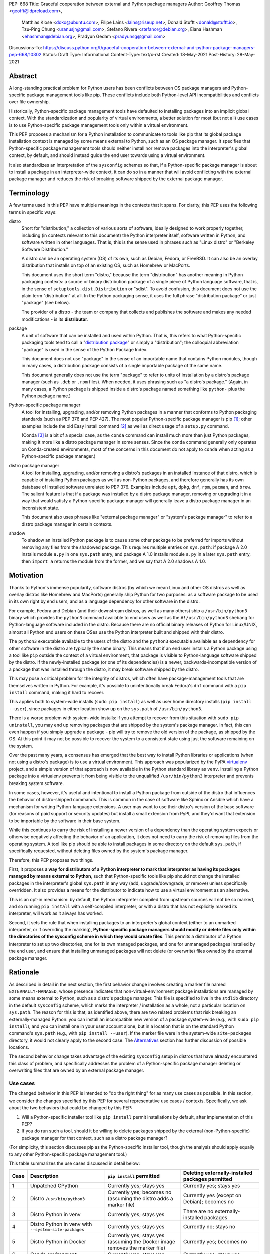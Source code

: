 PEP: 668
Title: Graceful cooperation between external and Python package managers
Author: Geoffrey Thomas <geofft@ldpreload.com>,
        Matthias Klose <doko@ubuntu.com>,
        Filipe Laíns <lains@riseup.net>,
        Donald Stufft <donald@stufft.io>,
        Tzu-Ping Chung <uranusjr@gmail.com>,
        Stefano Rivera <stefanor@debian.org>,
        Elana Hashman <ehashman@debian.org>,
        Pradyun Gedam <pradyunsg@gmail.com>
Discussions-To: https://discuss.python.org/t/graceful-cooperation-between-external-and-python-package-managers-pep-668/10302
Status: Draft
Type: Informational
Content-Type: text/x-rst
Created: 18-May-2021
Post-History: 28-May-2021

Abstract
========

A long-standing practical problem for Python users has been conflicts
between OS package managers and Python-specific package management
tools like pip. These conflicts include both Python-level API
incompatibilities and conflicts over file ownership.

Historically, Python-specific package management tools have defaulted
to installing packages into an implicit global context. With the
standardization and popularity of virtual environments, a better
solution for most (but not all) use cases is to use Python-specific
package management tools only within a virtual environment.

This PEP proposes a mechanism for a Python installation to communicate
to tools like pip that its global package installation context is
managed by some means external to Python, such as an OS package
manager. It specifies that Python-specific package management tools
should neither install nor remove packages into the interpreter's
global context, by default, and should instead guide the end user
towards using a virtual environment.

It also standardizes an interpretation of the ``sysconfig`` schemes so
that, if a Python-specific package manager is about to install a
package in an interpreter-wide context, it can do so in a manner that
will avoid conflicting with the external package manager and reduces
the risk of breaking software shipped by the external package manager.

Terminology
===========

A few terms used in this PEP have multiple meanings in the contexts
that it spans. For clarity, this PEP uses the following terms in
specific ways:

distro
    Short for "distribution," a collection of various sorts of
    software, ideally designed to work properly together, including
    (in contexts relevant to this document) the Python interpreter
    itself, software written in Python, and software written in other
    languages. That is, this is the sense used in phrases such as
    "Linux distro" or "Berkeley Software Distribution."

    A distro can be an operating system (OS) of its own, such as
    Debian, Fedora, or FreeBSD. It can also be an overlay distribution
    that installs on top of an existing OS, such as Homebrew or
    MacPorts.

    This document uses the short term "distro," because the term
    "distribution" has another meaning in Python packaging contexts: a
    source or binary distribution package of a single piece of Python
    language software, that is, in the sense of
    ``setuptools.dist.Distribution`` or "sdist". To avoid confusion,
    this document does not use the plain term "distribution" at all.
    In the Python packaging sense, it uses the full phrase
    "distribution package" or just "package" (see below).

    The provider of a distro - the team or company that collects and
    publishes the software and makes any needed modifications - is its
    **distributor**.
package
    A unit of software that can be installed and used within Python.
    That is, this refers to what Python-specific packaging tools tend
    to call a "`distribution package`_" or simply a "distribution";
    the colloquial abbreviation "package" is used in the sense of the
    Python Package Index.

    .. _`distribution package`: https://packaging.python.org/glossary/#term-Distribution-Package

    This document does not use "package" in the sense of an importable
    name that contains Python modules, though in many cases, a
    distribution package consists of a single importable package of
    the same name.

    This document generally does not use the term "package" to refer
    to units of installation by a distro's package manager (such as
    ``.deb`` or ``.rpm`` files). When needed, it uses phrasing such as
    "a distro's package." (Again, in many cases, a Python package is
    shipped inside a distro's package named something like ``python-``
    plus the Python package name.)
Python-specific package manager
    A tool for installing, upgrading, and/or removing Python packages
    in a manner that conforms to Python packaging standards (such as
    PEP 376 and PEP 427). The most popular Python-specific package
    manager is pip [#pip]_; other examples include the old Easy
    Install command [#easy-install]_ as well as direct usage of a
    ``setup.py`` command.

    (Conda [#conda]_ is a bit of a special case, as the ``conda``
    command can install much more than just Python packages, making it
    more like a distro package manager in some senses. Since the
    ``conda`` command generally only operates on Conda-created
    environments, most of the concerns in this document do not apply
    to ``conda`` when acting as a Python-specific package manager.)
distro package manager
    A tool for installing, upgrading, and/or removing a distro's
    packages in an installed instance of that distro, which is capable
    of installing Python packages as well as non-Python packages, and
    therefore generally has its own database of installed software
    unrelated to PEP 376. Examples include ``apt``, ``dpkg``, ``dnf``,
    ``rpm``, ``pacman``, and ``brew``. The salient feature is that if
    a package was installed by a distro package manager, removing or
    upgrading it in a way that would satisfy a Python-specific package
    manager will generally leave a distro package manager in an
    inconsistent state.

    This document also uses phrases like "external package manager" or
    "system's package manager" to refer to a distro package manager in
    certain contexts.
shadow
    To shadow an installed Python package is to cause some other
    package to be preferred for imports without removing any files
    from the shadowed package. This requires multiple entries on
    ``sys.path``: if package A 2.0 installs module ``a.py`` in one
    ``sys.path`` entry, and package A 1.0 installs module ``a.py`` in
    a later ``sys.path`` entry, then ``import a`` returns the module
    from the former, and we say that A 2.0 shadows A 1.0.

Motivation
==========

Thanks to Python's immense popularity, software distros (by which we
mean Linux and other OS distros as well as overlay distros like
Homebrew and MacPorts) generally ship Python for two purposes: as a
software package to be used in its own right by end users, and as a
language dependency for other software in the distro.

For example, Fedora and Debian (and their downstream distros, as well
as many others) ship a ``/usr/bin/python3`` binary which provides the
``python3`` command available to end users as well as the
``#!/usr/bin/python3`` shebang for Python-language software included
in the distro. Because there are no official binary releases of Python
for Linux/UNIX, almost all Python end users on these OSes use the
Python interpreter built and shipped with their distro.

The ``python3`` executable available to the users of the distro and
the ``python3`` executable available as a dependency for other
software in the distro are typically the same binary. This means that
if an end user installs a Python package using a tool like ``pip``
outside the context of a virtual environment, that package is visible
to Python-language software shipped by the distro. If the
newly-installed package (or one of its dependencies) is a newer,
backwards-incompatible version of a package that was installed through
the distro, it may break software shipped by the distro.

This may pose a critical problem for the integrity of distros, which
often have package-management tools that are themselves written in
Python. For example, it's possible to unintentionally break Fedora's
``dnf`` command with a ``pip install`` command, making it hard to
recover.

This applies both to system-wide installs (``sudo pip install``) as
well as user home directory installs (``pip install --user``), since
packages in either location show up on the ``sys.path`` of
``/usr/bin/python3``.

There is a worse problem with system-wide installs: if you attempt to
recover from this situation with ``sudo pip uninstall``, you may end
up removing packages that are shipped by the system's package manager.
In fact, this can even happen if you simply upgrade a package - pip
will try to remove the old version of the package, as shipped by the
OS. At this point it may not be possible to recover the system to a
consistent state using just the software remaining on the system.

Over the past many years, a consensus has emerged that the best way to
install Python libraries or applications (when not using a distro's
package) is to use a virtual environment. This approach was
popularized by the PyPA `virtualenv`_ project, and a simple version of
that approach is now available in the Python standard library as
``venv``. Installing a Python package into a virtualenv prevents it
from being visible to the unqualified ``/usr/bin/python3`` interpreter
and prevents breaking system software.

.. _virtualenv: https://virtualenv.pypa.io/en/latest/

In some cases, however, it's useful and intentional to install a
Python package from outside of the distro that influences the behavior
of distro-shipped commands. This is common in the case of software
like Sphinx or Ansible which have a mechanism for writing
Python-language extensions. A user may want to use their distro's
version of the base software (for reasons of paid support or security
updates) but install a small extension from PyPI, and they'd want that
extension to be importable by the software in their base system.

While this continues to carry the risk of installing a newer version
of a dependency than the operating system expects or otherwise
negatively affecting the behavior of an application, it does not need
to carry the risk of removing files from the operating system. A tool
like pip should be able to install packages in some directory on the
default ``sys.path``, if specifically requested, without deleting
files owned by the system's package manager.

Therefore, this PEP proposes two things.

First, it proposes **a way for distributors of a Python interpreter to
mark that interpreter as having its packages managed by means external
to Python**, such that Python-specific tools like pip should not
change the installed packages in the interpreter's global ``sys.path``
in any way (add, upgrade/downgrade, or remove) unless specifically
overridden. It also provides a means for the distributor to indicate
how to use a virtual environment as an alternative.

This is an opt-in mechanism: by default, the Python interpreter
compiled from upstream sources will not be so marked, and so running
``pip install`` with a self-compiled interpreter, or with a distro
that has not explicitly marked its interpreter, will work as it always
has worked.

Second, it sets the rule that when installing packages to an
interpreter's global context (either to an unmarked interpreter, or if
overriding the marking), **Python-specific package managers should
modify or delete files only within the directories of the sysconfig
scheme in which they would create files**. This permits a distributor
of a Python interpreter to set up two directories, one for its own
managed packages, and one for unmanaged packages installed by the end
user, and ensure that installing unmanaged packages will not delete
(or overwrite) files owned by the external package manager.

Rationale
=========

As described in detail in the next section, the first behavior change
involves creating a marker file named ``EXTERNALLY-MANAGED``, whose
presence indicates that non-virtual-environment package installations
are managed by some means external to Python, such as a distro's
package manager. This file is specified to live in the ``stdlib``
directory in the default ``sysconfig`` scheme, which marks the
interpreter / installation as a whole, not a particular location on
``sys.path``. The reason for this is that, as identified above, there
are two related problems that risk breaking an externally-managed
Python: you can install an incompatible new version of a package
system-wide (e.g., with ``sudo pip install``), and you can install one
in your user account alone, but in a location that is on the standard
Python command's ``sys.path`` (e.g., with ``pip install --user``). If
the marker file were in the system-wide ``site-packages`` directory,
it would not clearly apply to the second case. The `Alternatives`_
section has further discussion of possible locations.

The second behavior change takes advantage of the existing
``sysconfig`` setup in distros that have already encountered this
class of problem, and specifically addresses the problem of a
Python-specific package manager deleting or overwriting files that are
owned by an external package manager.

Use cases
---------

The changed behavior in this PEP is intended to "do the right thing"
for as many use cases as possible. In this section, we consider the
changes specified by this PEP for several representative use cases /
contexts. Specifically, we ask about the two behaviors that could be
changed by this PEP:

1. Will a Python-specific installer tool like ``pip install`` permit
   installations by default, after implementation of this PEP?

2. If you do run such a tool, should it be willing to delete packages
   shipped by the external (non-Python-specific) package manager for
   that context, such as a distro package manager?

(For simplicity, this section discusses pip as the Python-specific
installer tool, though the analysis should apply equally to any other
Python-specific package management tool.)

This table summarizes the use cases discussed in detail below:

==== ================================= =========================== ===================================================
Case Description                       ``pip install`` permitted   Deleting externally-installed packages permitted
==== ================================= =========================== ===================================================
1    Unpatched CPython                 Currently yes; stays yes    Currently yes; stays yes
2    Distro ``/usr/bin/python3``       Currently yes; becomes no   Currently yes (except on Debian); becomes no
                                       (assuming the distro
                                       adds a marker file)
3    Distro Python in venv             Currently yes; stays yes    There are no externally-installed packages
4    Distro Python in venv             Currently yes; stays yes    Currently no; stays no
     with ``--system-site-packages``
5    Distro Python in Docker           Currently yes; stays yes    Currently yes; becomes no
                                       (assuming the Docker image
                                       removes the marker file)
6    Conda environment                 Currently yes; stays yes    Currently yes; stays yes
7    Dev-facing distro                 Currently yes; becomes no   Currently often yes; becomes no
                                       (assuming they add a        (assuming they configure ``sysconfig`` as needed)
                                       marker file)
8    Distro building packages          Currently yes; can stay yes Currently yes; becomes no
9    ``PYTHONHOME`` copied from        Currently yes; becomes no   Currently yes; becomes no
     a distro Python stdlib
10   ``PYTHONHOME`` copied from        Currently yes; stays yes    Currently yes; stays yes
     upstream Python stdlib
==== ================================= =========================== ===================================================

In more detail, the use cases above are:

1. A standard unpatched CPython, without any special configuration of
   or patches to ``sysconfig`` and without a marker file. This PEP
   does not change its behavior.

   Such a CPython should (regardless of this PEP) not be installed in
   a way that that overlaps any distro-installed Python on the same
   system. For instance, on an OS that ships Python in ``/usr/bin``,
   you should not install a custom CPython built with ``./configure
   --prefix=/usr``, or it will overwrite some files from the distro
   and the distro will eventually overwrite some files from your
   installation. Instead, your installation should be in a separate
   directory (perhaps ``/usr/local``, ``/opt``, or your home
   directory).

   Therefore, we can assume that such a CPython has its own ``stdlib``
   directory and its own ``sysconfig`` schemes that do not overlap any
   distro-installed Python. So any OS-installed packages are not
   visible or relevant here.

   If there is a concept of "externally-installed" packages in this
   case, it's something outside the OS and generally managed by
   whoever built and installed this CPython. Because the installer
   chose not to add a marker file or modify ``sysconfig`` schemes,
   they're choosing the current behavior, and ``pip install`` can
   remove any packages available in this CPython.

2. A distro's ``/usr/bin/python3``, either when running ``pip
   install`` as root or ``pip install --user``, following our
   `Recommendations for distros`_.

   These recommendations include shipping a marker file in the
   ``stdlib`` directory, to prevent ``pip install`` by default, and
   placing distro-shipped packages in a location other than the
   default ``sysconfig`` scheme, so that ``pip`` as root does not
   write to that location.

   Many distros (including Debian, Fedora, and their derivatives) are
   already doing the latter.

   On Debian and derivatives, ``pip install`` does not currently
   delete distro-installed packages, because Debian carries a `patch
   to pip to prevent this`__. So, for those distros, this PEP is not a
   behavior change; it simply standardizes that behavior in a way that
   is no longer Debian-specific and can be included into upstream pip.

   .. __: https://sources.debian.org/src/python-pip/20.3.4-2/debian/patches/hands-off-system-packages.patch/

   (We have seen user reports of externally-installed packages being
   deleted on Debian or a derivative. We suspect this is because the
   user has previously run ``sudo pip install --upgrade pip`` and
   therefore now has a version of ``/usr/bin/pip`` without the Debian
   patch; standardizing this behavior in upstream package installers
   would address this problem.)

3. A distro Python when used inside a virtual environment (either from
   ``venv`` or ``virtualenv``).

   Inside a virtual environment, all packages are owned by that
   environment. Even when ``pip``, ``setuptools``, etc. are installed
   into the environment, they are and should be managed by tools
   specific to that environment; they are not system-managed.

4. A distro Python when used inside a virtual environment with
   ``--system-site-packages``. This is like the previous case, but
   worth calling out explicitly, because anything on the global
   ``sys.path`` is visible.

   Currently, the answer to "Will ``pip` delete externally-installed
   packages`` is no, because pip has a special case for running in a
   virtual environment and attempting to delete packages outside it.
   After this PEP, the answer remains no, but the reasoning becomes
   more general: system site packages will be outside any of the
   ``sysconfig`` schemes used for package management in the
   environment.

5. A distro Python when used in a single-application container image
   (e.g., a Docker container). In this use case, the risk of breaking
   system software is lower, since generally only a single application
   runs in the container, and the impact is lower, since you can
   rebuild the container and you don't have to struggle to recover a
   running machine. There are also a large number of existing
   Dockerfiles with an unqualified ``RUN pip install ...`` statement,
   etc., and it would be good not to break those. So, builders of base
   container images may want to ensure that the marker file is not
   present, even if the underlying OS ships one by default.

   There is a small behavior change: currently, ``pip`` run as root
   will delete externally-installed packages, but after this PEP it
   will not. We don't propose a way to override this. However, since
   the base image is generally minimal, there shouldn't be much of a
   use case for simply uninstalling packages (especially without using
   the distro's own tools). The common case is when pip wants to
   upgrade a package, which previously would have deleted the old
   version (except on Debian). After this change, the old version will
   still be on disk, but pip will still *shadow* externally-installed
   packages, and we believe this to be sufficient for this not to be a
   breaking change in practice - a Python ``import`` statement will
   still get you the newly-installed package.

   If it becomes necessary to have a way to do this, we suggest that
   the distro should document a way for the installer tool to access
   the ``sysconfig`` scheme used by the distro itself. See the
   `Recommendations for distros`_ section for more discussion.

   It is the view of the authors of this PEP that it's still a good
   idea to use virtual environments with distro-installed Python
   interpreters, even in single-application container images. Even
   though they run a single *application*, that application may run
   commands from the OS that are implemented in Python, and if you've
   installed or upgraded the distro-shipped Python packages using
   Python-specific tools, those commands may break.

6. Conda specifically supports the use of non-``conda`` tools like pip
   to install software not available in the Conda repositories. In
   this context, Conda acts as the external package manager / distro
   and pip as the Python-specific one.

   In some sense, this is similar to the first case, since Conda
   provides its own installation of the Python interpreter.

   We don't believe this PEP requires any changes to Conda, and
   versions of pip that have implemented the changes in this PEP will
   continue to behave as they currently do inside Conda environments.
   (That said, it may be worth considering whether to use separate
   ``sysconfig`` schemes for pip-installed and Conda-installed
   software, for the same reasons it's a good idea for other distros.)

7. By a "developer-facing distro," we mean a specific type of distro
   where direct users of Python or other languages in the distro are
   expected or encouraged to make changes to the distro itself if they
   wish to add libraries. Common examples include private "monorepos"
   at software development companies, where a single repository builds
   both third-party and in-house software, and the direct users of the
   distro's Python interpreter are generally software developers
   writing said in-house software. User-level package managers like
   Nixpkgs_ may also count, because they encourage users of Nix who
   are Python developers to `package their software for Nix`__.

   In these cases, the distro may want to respond to an attempted
   ``pip install`` with guidance encouraging use of the distro's own
   facilities for adding new packages, along with a link to
   documentation.

   If the distro supports/encourages creating a virtual environment
   from the distro's Python interpreter, there may also be custom
   instructions for how to properly set up a virtual environment (as
   for example Nixpkgs does).

   .. _Nixpkgs: https://github.com/NixOS/nixpkgs

   .. __: https://nixos.wiki/wiki/Python

8. When building distro Python packages for a distro Python (case 2),
   it may be useful to have ``pip install`` be usable as part of the
   distro's package build process. (Consider, for instance, building a
   ``python-xyz`` RPM by using ``pip install .`` inside an sdist /
   source tarball for ``xyz``.) The distro may also want to use a more
   targeted but still Python-specific installation tool such as
   installer_.

   .. _installer: https://installer.rtfd.io/

   For this case, the build process will need to find some way to
   suppress the marker file to allow ``pip install`` to work, and will
   probably need to point the Python-specific tool at the distro's
   ``sysconfig`` scheme instead of the shipped default. See the
   `Recommendations for distros`_ section for more discussion on how
   to implement this.

   As a result of this PEP, pip will no longer be able to remove
   packages already on the system. However, this behavior change is
   fine because a package build process should not (and generally
   cannot) include instructions to delete some other files on the
   system; it can only package up its own files.

9. A distro Python used with ``PYTHONHOME`` to set up an alternative
   Python environment (as opposed to a virtual environment), where
   ``PYTHONHOME`` is set to some directory copied directly from the
   distro Python (e.g., ``cp -a /usr/lib/python3.x pyhome/lib``).

   Assuming there are no modifications, then the behavior is just like
   the underlying distro Python (case 2). So there are behavior
   changes - you can no longer ``pip install`` by default, and if you
   override it, it will no longer delete externally-installed packages
   (i.e., Python packages that were copied from the OS and live in the
   OS-managed ``sys.path`` entry).

   This behavior change seems to be defensible, in that if your
   ``PYTHONHOME`` is a straight copy of the distro's Python, it should
   behave like the distro's Python.

10. A distro Python (or any Python interpreter) used with a
    ``PYTHONHOME`` taken from a compatible unmodified upstream Python.

    Because the behavior changes in this PEP are keyed off of files in
    the standard library (the marker file in ``stdlib`` and the
    behavior of the ``sysconfig`` module), the behavior is just like
    an unmodified upstream CPython (case 1).

Specification
=============

Marking an interpreter as using an external package manager
-----------------------------------------------------------

Before a Python-specific package installer (that is, a tool such as
pip - not an external tool such as apt) installs a package into a
certain Python context, it should make the following checks by
default:

1. Is it running outside of a virtual environment? It can determine
   this by whether ``sys.prefix == sys.base_prefix`` (but see
   `Backwards Compatibility`_).

2. Is there an ``EXTERNALLY-MANAGED`` file in the directory identified
   by ``sysconfig.get_path("stdlib",
   sysconfig.get_default_scheme())``?

If both of these conditions are true, the installer should exit with
an error message indicating that package installation into this Python
interpreter's directory are disabled outside of a virtual environment.

The installer should have a way for the user to override these rules,
such as a command-line flag ``--break-system-packages``. This option
should not be enabled by default and should carry some connotation
that its use is risky.

The ``EXTERNALLY-MANAGED`` file is an INI-style metadata file intended
to be parsable by the standard library configparser_ module. If the
file can be parsed by
``configparser.ConfigParser(interpolation=None)`` using the UTF-8
encoding, and it contains a section ``[externally-managed]``, then the
installer should look for an error message specified in the file and
output it as part of its error. If the first element of the tuple
returned by ``locale.getlocale(locale.LC_MESSAGES)``, i.e., the
language code, is not ``None``, it should look for the error message
as the value of a key named ``Error-`` followed by the language code.
If that key does not exist, and if the language code contains
underscore or hyphen, it should look for a key named ``Error-``
followed by the portion of the language code before the underscore or
hyphen. If it cannot find either of those, or if the language code is
``None``, it should look for a key simply named ``Error``.

.. _configparser: https://docs.python.org/3/library/configparser.html

If the installer cannot find an error message in the file (either
because the file cannot be parsed or because no suitable error key
exists), then the installer should just use a pre-defined error
message of its own, which should suggest that the user create a
virtual environment to install packages.

Software distributors who have a non-Python-specific package manager
that manages libraries in the ``sys.path`` of their Python package
should, in general, ship a ``EXTERNALLY-MANAGED`` file in their
standard library directory. For instance, Debian may ship a file in
``/usr/lib/python3.9/EXTERNALLY-MANAGED`` consisting of something like

::

    [externally-managed]
    Error=To install Python packages system-wide, try apt install
     python3-xyz, where xyz is the package you are trying to
     install.

     If you wish to install a non-Debian-packaged Python package,
     create a virtual environment using python3 -m venv path/to/venv.
     Then use path/to/venv/bin/python and path/to/venv/bin/pip. Make
     sure you have python3-full installed.

     If you wish to install a non-Debian packaged Python application,
     it may be easiest to use pipx install xyz, which will manage a
     virtual environment for you. Make sure you have pipx installed.

     See /usr/share/doc/python3.9/README.venv for more information.

which provides useful and distro-relevant information
to a user trying to install a package. Optionally,
translations can be provided in the same file:

::

    Error-de_DE=Wenn ist das Nunstück git und Slotermeyer?

     Ja! Beiherhund das Oder die Virtualenvironment gersput!

In certain contexts, such as single-application container images that
aren't updated after creation, a distributor may choose not to ship an
``EXTERNALLY-MANAGED`` file, so that users can install whatever they
like (as they can today) without having to manually override this
rule.

Writing to only the target ``sysconfig`` scheme
-----------------------------------------------

Usually, a Python package installer installs to directories in a
scheme returned by the ``sysconfig`` standard library package.
Ordinarily, this is the scheme returned by
``sysconfig.get_default_scheme()``, but based on configuration (e.g.
``pip install --user``), it may use a different scheme.

Whenever the installer is installing to a ``sysconfig`` scheme, this
PEP specifies that the installer should never modify or delete files
outside of that scheme. For instance, if it's upgrading a package, and
the package is already installed in a directory outside that scheme
(perhaps in a directory from another scheme), it should leave the
existing files alone.

If the installer does end up shadowing an existing installation during
an upgrade, we recommend that it produces a warning at the end of its
run.

If the installer is installing to a location outside of a
``sysconfig`` scheme (e.g., ``pip install --target``), then this
subsection does not apply.

Recommendations for distros
===========================

This section is non-normative. It provides best practices we believe
distros should follow unless they have a specific reason otherwise.

Mark the installation as externally managed
-------------------------------------------

Distros should create an ``EXTERNALLY-MANAGED`` file in their
``stdlib`` directory.

Guide users towards virtual environments
----------------------------------------

The file should contain a useful and distro-relevant error message
indicating both how to install system-wide packages via the distro's
package manager and how to set up a virtual environment. If your
distro is often used by users in a state where the ``python3`` command
is available (and especially where ``pip`` or ``get-pip`` is
available) but ``python3 -m venv`` does not work, the message should
indicate clearly how to make ``python3 -m venv`` work properly.

Consider packaging pipx_, a tool for installing Python-language
applications, and suggesting it in the error. pipx automatically
creates a virtual environment for that application alone, which is a
much better default for end users who want to install some
Python-language software (which isn't available in the distro) but are
not themselves Python users. Packaging pipx in the distro avoids the
irony of instructing users to ``pip install --user
--break-system-packages pipx`` to *avoid* breaking system packages.
Consider arranging things so your distro's package / environment for
Python for end users (e.g., ``python3`` on Fedora or ``python3-full``
on Debian) depends on pipx.

.. _pipx: https://github.com/pypa/pipx

Remove the marker file in container images
------------------------------------------

Distros that produce official images for single-application containers
(e.g., Docker container images) should remove the
``EXTERNALLY-MANAGED`` file, preferably in a way that makes it not
come back if a user of that image installs package updates inside
their image (think ``RUN apt-get dist-upgrade``). On dpkg-based
systems, using ``dpkg-divert --local`` to persistently rename the file
would work. On other systems, there may need to be some configuration
flag available to a post-install script to re-remove the
``EXTERNALLY-MANAGED`` file.

Create separate distro and local directories
--------------------------------------------

Distros should place two separate paths on the system interpreter's
``sys.path``, one for distro-installed packages and one for packages
installed by the local system administrator, and configure
``sysconfig.get_default_scheme()`` to point at the latter path. This
ensures that tools like pip will not modify distro-installed packages.
The path for the local system administrator should come before the
distro path on ``sys.path`` so that local installs take preference
over distro packages.

For example, Fedora and Debian (and their derivatives) both implement
this split by using ``/usr/local`` for locally-installed packages and
``/usr`` for distro-installed packages. Fedora uses
``/usr/local/lib/python3.x/site-packages`` vs.
``/usr/lib/python3.x/site-packages``. (Debian uses
``/usr/local/lib/python3/dist-packages`` vs.
``/usr/lib/python3/dist-packages`` as an additional layer of
separation from a locally-compiled Python interpreter: if you build
and install upstream CPython in ``/usr/local/bin``, it will look at
``/usr/local/lib/python3/site-packages``, and Debian wishes to make
sure that packages installed via the locally-built interpreter don't
show up on ``sys.path`` for the distro interpreter.)

Note that the ``/usr/local`` vs. ``/usr`` split is analogous to how
the ``PATH`` environment variable typically includes
``/usr/local/bin:/usr/bin`` and non-distro software installs to
``/usr/local`` by default. This split is `recommended by the
Filesystem Hierarchy Standard`__.

.. __: https://refspecs.linuxfoundation.org/FHS_3.0/fhs/ch04s09.html

There are two ways you could do this. One is, if you are building and
packaging Python libraries directly (e.g., your packaging helpers
unpack a PEP 517-built wheel or call ``setup.py install``), arrange
for those tools to use a directory that is not in a ``sysconfig``
scheme but is still on ``sys.path``.

The other is to arrange for the default ``sysconfig`` scheme to change
when running inside a package build versus when running on an
installed system. The ``sysconfig`` customization hooks from
bpo-43976_ should make this easy: make your packaging tool set an
environment variable or some other detectable configuration, and
define a ``get_preferred_schemes`` function to return a different
scheme when called from inside a package build. Then you can use ``pip
install`` as part of your distro packaging.

.. _bpo-43976: https://bugs.python.org/issue43976

We propose adding a ``--scheme=...`` option to instruct pip to run
against a specific scheme. (See `Implementation Notes`_ below for how
pip currently determines schemes.) Once that's available, for local
testing and possibly for actual packaging, you would be able to run
something like ``pip install --scheme=posix_distro`` to explicitly
install a package into your distro's location (bypassing
``get_preferred_schemes``). One could also, if absolutely needed, use
``pip uninstall --scheme=posix_distro`` to use pip to remove packages
from the system-managed directory, which addresses the (hopefully
theoretical) regression in use case 5 in Rationale_.

To install packages with pip, you would also need to either suppress
the ``EXTERNALLY-MANAGED`` marker file to allow pip to run or to
override it on the command line. You may want to use the same means
for suppressing the marker file in build chroots as you do in
container images.

The advantage of setting these up to be automatic (suppressing the
marker file in your build environment and having
``get_preferred_schemes`` automatically return your distro's scheme)
is that an unadorned ``pip install`` will work inside a package build,
which generally means that an unmodified upstream build script that
happens to internally call ``pip install`` will do the right thing.
You can, of course, just ensure that your packaging process always
calls ``pip install --scheme=posix_distro --break-system-packages``,
which would work too.

The best approach here depends a lot on your distro's conventions and
mechanisms for packaging.

Similarly, the ``sysconfig`` paths that are not for importable Python
code - that is, ``include``, ``platinclude``, ``scripts``, and
``data`` - should also have two variants, one for use by
distro-packaged software and one for use for locally-installed
software, and the distro should be set up such that both are usable.
For instance, a typical FHS-compliant distro will use
``/usr/local/include`` for the default scheme's ``include`` and
``/usr/include`` for distro-packaged headers and place both on the
compiler's search path, and it will use ``/usr/local/bin`` for the
default scheme's ``scripts`` and ``/usr/bin`` for distro-packaged
entry points and place both on ``$PATH``.

Backwards Compatibility
=======================

All of these mechanisms are proposed for new distro releases and new
versions of tools like pip only.

In particular, we strongly recommend that distros with a concept of
major versions only add the marker file or change ``sysconfig``
schemes in a new major version; otherwise there is a risk that, on an
existing system, software installed via a Python-specific package
manager now becomes unmanageable (without an override option). For a
rolling-release distro, if possible, only add the marker file or
change ``sysconfig`` schemes in a new Python minor version.

One particular backwards-compatibility difficulty for package
installation tools is likely to be managing environments created by
old versions of ``virtualenv`` which have the latest version of the
tool installed. A "virtual environment" now has a fairly precise
definition: it uses the ``pyvenv.cfg`` mechanism, which causes
``sys.base_prefix != sys.prefix``. It is possible, however, that a
user may have an old virtual environment created by an older version
of ``virtualenv``; as of this writing, pip supports Python 3.6
onwards, which is in turn supported by ``virtualenv`` 15.1.0 onwards,
so this scenario is possible. In older versions of ``virtualenv``, the
mechanism is instead to set a new attribute, ``sys.real_prefix``, and
it does not use the standard library support for virtual environments,
so ``sys.base_prefix`` is the same as ``sys.prefix``. So the logic for
robustly detecting a virtual environment is something like::

    def is_virtual_environment():
        return sys.base_prefix != sys.prefix or hasattr(sys, "real_prefix")

Security Implications
=====================

The purpose of this feature is not to implement a security boundary;
it is to discourage well-intended changes from unexpectedly breaking a
user's environment. That is to say, the reason this PEP restricts
``pip install`` outside a virtual environment is not that it's a
security risk to be able to do so; it's that "There should be one--
and preferably only one --obvious way to do it," and that way should
be using a virtual environment. ``pip install`` outside a virtual
environment is rather too obvious for what is almost always the wrong
way to do it.

If there is a case where a user should not be able to ``sudo pip
install`` or ``pip install --user`` and add files to ``sys.path`` *for
security reasons*, that needs to be implemented either via access
control rules on what files the user can write to or an explicitly
secured ``sys.path`` for the program in question. Neither of the
mechanisms in this PEP should be interpreted as a way to address such
a scenario.

For those reasons, an attempted install with a marker file present is
not a security incident, and there is no need to raise an auditing
event for it. If the calling user legitimately has access to ``sudo
pip install`` or ``pip install --user``, they can accomplish the same
installation entirely outside of Python; if they do not legitimately
have such access, that's a problem outside the scope of this PEP.

The marker file itself is located in the standard library directory,
which is a trusted location (i.e., anyone who can write to the marker
file used by a particular installer could, presumably, run arbitrary
code inside the installer). Therefore, there is generally no need to
filter out terminal escape sequences or other potentially-malicious
content in the error message.

Alternatives
==============

There are a number of similar proposals we considered that this PEP
rejects or defers, largely to preserve the behavior in the
case-by-case analysis in Rationale_.

Marker file
-----------

Should the marker file be in ``sys.path``, marking a particular
directory as not to be written to by a Python-specific package
manager? This would help with the second problem addressed by this PEP
(not overwriting deleting distro-owned files) but not the first
(incompatible installs). A directory-specific marker in
``/usr/lib/python3.x/site-packages`` would not discourage
installations into either ``/usr/local/lib/python3.x/site-packages``
or ``~/.local/lib/python3.x/site-packages``, both of which are on
``sys.path`` for ``/usr/bin/python3``. In other words, the marker file
should not be interpreted as marking a single *directory* as
externally managed (even though it happens to be in a directory on
``sys.path``); it marks the entire *Python installation* as externally
managed.

Another variant of the above: should the marker file be in
``sys.path``, where if it can be found in any directory in
``sys.path``, it marks the installation as externally managed? An
apparent advantage of this approach is that it automatically disables
itself in virtual environments. Unfortunately, This has the wrong
behavior with a ``--system-site-packages`` virtual environment, where
the system-wide ``sys.path`` is visible but package installations are
allowed. (It could work if the rule of exempting virtual environments
is preserved, but that seems to have no advantage over the current
scheme.)

Should the marker just be a new attribute of a ``sysconfig`` scheme?
There is some conceptual cleanliness to this, except that it's hard to
override. We want to make it easy for container images, package build
environments, etc. to suppress the marker file. A file that you can
remove is easy; code in ``sysconfig`` is much harder to modify.

Should the file be in ``/etc``? No, because again, it refers to a
specific Python installation. A user who installs their own Python may
well want to install packages within the global context of that
interpreter.

Should the configuration setting be in ``pip.conf`` or
``distutils.cfg``? Apart from the above objections about marking an
installation, this mechanism isn't specific to either of those tools.
(It seems reasonable for pip to *also* implement a configuration flag
for users to prevent themselves from performing accidental
non-virtual-environment installs in any Python installation, but that
is outside the scope of this PEP.)

Should the file be TOML? TOML is gaining popularity for packaging (see
e.g. PEP 517) but does not yet have an implementation in the standard
library. Strictly speaking, this isn't a blocker - distros need only
write the file, not read it, so they don't need a TOML library (the
file will probably be written by hand, regardless of format), and
packaging tools likely have a TOML reader already. However, the INI
format is currently used for various other forms of packaging metadata
(e.g., ``pydistutils.cfg`` and ``setup.cfg``), meets our needs, and is
parsable by the standard library, and the pip maintainers expressed a
preference to avoid using TOML for this yet.

Should the file be ``email.message``-style? While this format is also
used for packaging metadata (e.g. sdist and wheel metadata) and is
also parsable by the standard library, it doesn't handle multi-line
entries quite as clearly, and that is our primary use case.

Should the marker file be executable Python code that evaluates
whether installation should be allowed or not? Apart from the concerns
above about having the file in ``sys.path``, we have a concern that
making it executable is committing to too powerful of an API and risks
making behavior harder to understand. (Note that the
``get_default_scheme`` hook of bpo-43976_ is in fact executable, but
that code needs to be supplied when the interpreter builds; it isn't
intended to be supplied post-build.)

When overriding the marker, should a Python-specific package manager
be disallowed from shadowing a package installed by the external
package manager (i.e., installing modules of the same name)? This
would minimize the risk of breaking system software, but it's not
clear it's worth the additional user experience complexity. There are
legitimate use cases for shadowing system packages, and an additional
command-line option to permit it would be more confusing. Meanwhile,
not passing that option wouldn't eliminate the risk of breaking system
software, which may be relying on a ``try: import xyz`` failing,
finding a limited set of entry points, etc. Communicating this
distinction seems difficult. We think it's a good idea for
Python-specific package managers to print a warning if they shadow a
package, but we think it's not worth disabling it by default.

Why not use the ``INSTALLER`` file from PEP 376 to determine who
installed a package and whether it can be removed? First, it's
specific to a particular package (it's in the package's ``dist-info``
directory), so like some of the alternatives above, it doesn't provide
information on an entire environment and whether package installations
are permissible. PEP 627 also updates PEP 376 to prevent programmatic
use of ``INSTALLER``, specifying that the file is "to be used for
informational purposes only. [...] Our goal is supporting
interoperating tools, and basing any action on which tool happened to
install a package runs counter to that goal." Finally, as PEP 627
envisions, there are legitimate use cases for one tool knowing how to
handle packages installed by another tool; for instance, ``conda`` can
safely remove a package installed by ``pip`` into a Conda environment.

Why does the specification give no means for disabling package
installations inside a virtual environment? We can't see a
particularly strong use case for it (at least not one related to the
purposes of this PEP). If you need it, it's simple enough to ``pip
uninstall pip`` inside that environment, which should discourage at
least unintentional changes to the environment (and this specification
makes no provision to disable *intentional* changes, since after all
the marker file can be easily removed).

System Python
-------------

Shouldn't distro software just run with the distro ``site-packages``
directory alone on ``sys.path`` and ignore the local system
administrator's ``site-packages`` as well as the user-specific one?
This is a worthwhile idea, and various versions of it have been
circulating for a while under the name of "system Python" or "platform
Python" (with a separate "user Python" for end users writing Python or
installing Python software separate from the system). However, it's
much more involved of a change. First, it would be a
backwards-incompatible change. As mentioned in the Motivation_
section, there are valid use cases for running distro-installed Python
applications like Sphinx or Ansible with locally-installed Python
libraries available on their ``sys.path``. A wholesale switch to
ignoring local packages would break these use cases, and a distro
would have to make a case-by-case analysis of whether an application
ought to see locally-installed libraries or not.

Furthermore, `Fedora attempted this change and reverted it`_, finding,
ironically, that their implementation of the change `broke their
package manager`_. Given that experience, there are clearly details to
be worked out before distros can reliably implement that approach, and
a PEP recommending it would be premature.

.. _`Fedora attempted this change and reverted it`: https://lists.fedoraproject.org/archives/list/devel@lists.fedoraproject.org/thread/SEFUWW4XZBTVOAQ36XOJQ72PIICMFOSN/
.. _`broke their package manager`: https://bugzilla.redhat.com/show_bug.cgi?id=1483342

This PEP is intended to be a complete and self-contained change that
is independent of a distributor's decision for or against "system
Python" or similar proposals. It is not incompatible with a distro
implementing "system Python" in the future, and even though both
proposals address the same class of problems, there are still
arguments in favor of implementing something like "system Python" even
after implementing this PEP. At the same time, though, this PEP
specifically tries to make a more targeted and minimal change, such
that it can be implemented by distributors who don't expect to adopt
"system Python" (or don't expect to implement it immediately). The
changes in this PEP stand on their own merits and are not an
intermediate step for some future proposal. This PEP reduces (but does
not eliminate) the risk of breaking system software while minimizing
(but not completely avoiding) breaking changes, which should therefore
be much easier to implement than the full "system Python" idea, which
comes with the downsides mentioned above.

We expect that the guidance in this PEP - that users should use
virtual environments whenever possible and that distros should have
separate ``sys.path`` directories for distro-managed and
locally-managed modules - should make further experiments easier in
the future. These may include distributing wholly separate "system"
and "user" Python interpreters, running system software out of a
distro-owned virtual environment or ``PYTHONHOME`` (but shipping a
single interpreter), or modifying the entry points for certain
software (such as the distro's package manager) to use a ``sys.path``
that only sees distro-managed directories. Those ideas themselves,
however, remain outside the scope of this PEP.

Implementation Notes
====================

This section is non-normative and contains notes relevant to both the
specification and potential implementations.

Currently, pip does not directly expose a way to choose a target
``sysconfig`` scheme, but it has three ways of looking up schemes when
installing:

``pip install``
    Calls ``sysconfig.get_default_scheme()``, which is usually (in
    upstream CPython and most current distros) the same as
    ``get_preferred_scheme('prefix')``.

``pip install --prefix=/some/path``
    Calls ``sysconfig.get_preferred_scheme('prefix')``.

``pip install --user``
    Calls ``sysconfig.get_preferred_scheme('user')``.

Finally, ``pip install --target=/some/path`` writes directly to
``/some/path`` without looking up any schemes.

Debian currently carries a `patch to change the default install
location inside a virtual environment`__, using a few heuristics
(including checking for the ``VIRTUAL_ENV`` environment variable),
largely so that the directory used in a virtual environment remains
``site-packages`` and not ``dist-packages``. This does not
particularly affect this proposal, because the implementation of that
patch does not actually change the default ``sysconfig`` scheme, and
notably does not change the result of
``sysconfig.get_path("stdlib")``.

.. __: https://sources.debian.org/src/python3.7/3.7.3-2+deb10u3/debian/patches/distutils-install-layout.diff/

Fedora currently carries a `patch to change the default install
location when not running inside rpmbuild`__, which they use to
implement the two-system-wide-directories approach. This is
conceptually the sort of hook envisioned by bpo-43976_, except
implemented as a code patch to ``distutils`` instead of as a changed
``sysconfig`` scheme.

.. __: https://src.fedoraproject.org/rpms/python3.9/blob/f34/f/00251-change-user-install-location.patch

The implementation of ``is_virtual_environment`` above, as well as the
logic to load the ``EXTERNALLY-MANAGED`` file and find the error
message from it, may as well get added to the standard library
(``sys`` and ``sysconfig``, respectively), to centralize their
implementations, but they don't need to be added yet.

References
==========

For additional background on these problems and previous attempts to
solve them, see `Debian bug 771794`_ "pip silently removes/updates
system provided python packages` from 2014, Fedora's 2018 article
`Making sudo pip safe`_ about pointing ``sudo pip`` at /usr/local
(which acknowledges that the changes still do not make ``sudo pip``
completely safe), pip issues 5605_ ("Disable upgrades to existing
python modules which were not installed via pip") and 5722_ ("pip
should respect /usr/local") from 2018, and the post-PyCon US 2019
discussion thread `Playing nice with external package managers`_.

.. _`Debian bug 771794`: https://bugs.debian.org/771794

.. _`Making sudo pip safe`: https://fedoraproject.org/wiki/Changes/Making_sudo_pip_safe

.. _5605: https://github.com/pypa/pip/issues/5605

.. _5722: https://github.com/pypa/pip/issues/5722

.. _`Playing nice with external package managers`: https://discuss.python.org/t/playing-nice-with-external-package-managers/1968

.. [#pip] https://pip.pypa.io/en/stable/

.. [#easy-install] https://setuptools.readthedocs.io/en/latest/deprecated/easy_install.html
   (Note that the ``easy_install`` command was removed in
   setuptools version 52, released 23 January 2021.)

.. [#Conda] https://conda.io

Copyright
=========

This document is placed in the public domain or under the
CC0-1.0-Universal license, whichever is more permissive.
